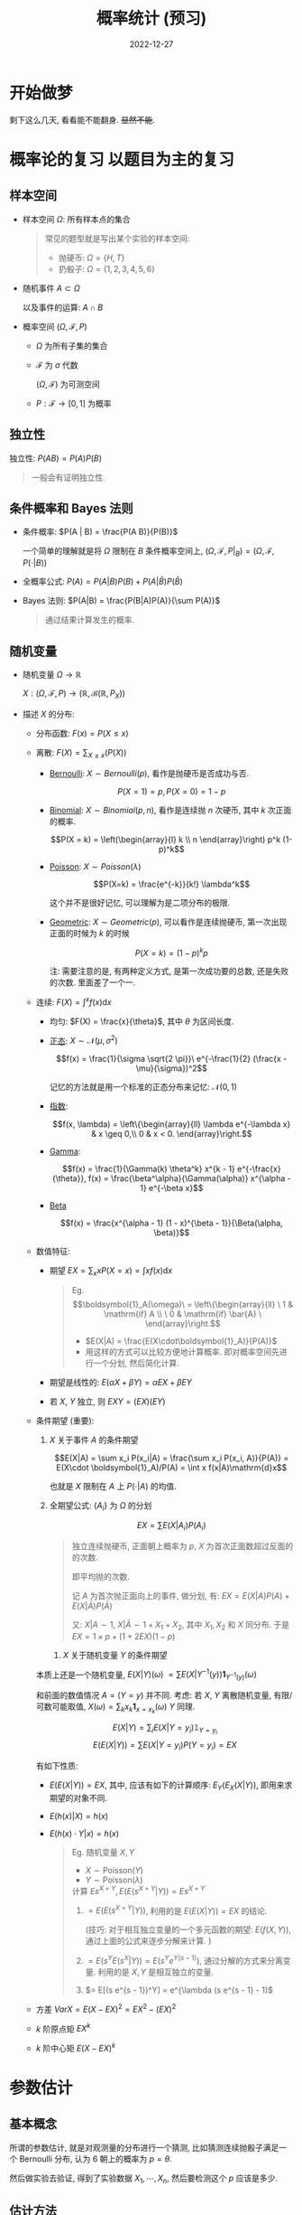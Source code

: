 #+layout: post
#+title: 概率统计 (预习)
#+date: 2022-12-27
#+math: true
#+options: _:nil
#+options: ^:nil
#+categories: notes
* 开始做梦
剩下这么几天, 看看能不能翻身. +显然不能+.

* 概率论的复习 以题目为主的复习
** 样本空间
+ 样本空间 $\Omega$: 所有样本点的集合
  #+begin_quote
  常见的题型就是写出某个实验的样本空间: 
  + 抛硬币: $\Omega = \{H, T\}$
  + 扔骰子: $\Omega = \{1, 2, 3, 4, 5, 6\}$
  #+end_quote
+ 随机事件 $A \subset \Omega$

  以及事件的运算: $A \cap B$
+ 概率空间 $(\Omega, \mathcal{F}, P)$
  + $\Omega$ 为所有子集的集合
  + $\mathcal{F}$ 为 $\sigma$ 代数

    $(\Omega, \mathcal{F})$ 为可测空间
  + $P: \mathcal{F} \rightarrow [0, 1]$ 为概率
    
** 独立性
独立性: $P(A B) = P(A)P(B)$

#+begin_quote
一般会有证明独立性. 
#+end_quote

** 条件概率和 Bayes 法则
+ 条件概率: $P(A | B) = \frac{P(A B)}{P(B)}$

  一个简单的理解就是将 $\Omega$ 限制在 $B$ 条件概率空间上,
  $(\Omega, \mathcal{F}, P|_B)
  = (\Omega, \mathcal{F}, P(\cdot | B))$
+ 全概率公式:
  $P(A) = P(A|B)P(B) + P(A|\bar{B})P(\bar{B})$
+ Bayes 法则:
  $P(A|B) = \frac{P(B|A)P(A)}{\sum P(A)}$

  #+begin_quote
  通过结果计算发生的概率. 
  #+end_quote

** 随机变量
+ 随机变量 $\Omega \rightarrow \mathbb{R}$

  $X: (\Omega, \mathcal{F}, P) \rightarrow
  (\mathbb{R}, \mathcal{B}(\mathbb{R}, P_X))$

+ 描述 $X$ 的分布:
  + 分布函数: $F(x) = P(X \leq x)$
  + 离散: $F(X) = \sum_{X \leq x}(P(X))$
    + [[https://en.wikipedia.org/wiki/Bernoulli_distribution][Bernoulli]]: $X \sim Bernoulli(p)$, 看作是抛硬币是否成功与否. 

      $$P(X = 1) = p, P(X = 0) = 1 - p$$
	
    + [[https://en.wikipedia.org/wiki/Binomial_distribution][Binomial]]: $X \sim Binomial(p, n)$, 看作是连续抛 $n$ 次硬币,
      其中 $k$ 次正面的概率. 

      $$P(X = k) = \left(\begin{array}{l} k \\ n \end{array}\right) p^k (1-p)^k$$
	
    + [[https://en.wikipedia.org/wiki/Poisson_distribution][Poisson]]: $X \sim Poisson(\lambda)$ 

      $$P(X=k) = \frac{e^{-k}}{k!} \lambda^k$$

      这个并不是很好记忆, 可以理解为是二项分布的极限. 
	
    + [[https://en.wikipedia.org/wiki/Geometric_distribution][Geometric]]: $X \sim Geometric(p)$, 可以看作是连续抛硬币,
      第一次出现正面的时候为 $k$ 的时候

      $$P(X = k) = (1 - p)^k p$$

      注: 需要注意的是, 有两种定义方式, 是第一次成功要的总数,
      还是失败的次数. 里面差了一个一. 
  + 连续: $F(X) = \int^xf(x) \mathrm{d}x$
    + 均匀: $F(X) = \frac{x}{\theta}$, 其中 $\theta$ 为区间长度. 
    + [[https://en.wikipedia.org/wiki/Normal_distribution][正态]]: $X \sim \mathcal{N}(\mu, \sigma^2)$

      $$f(x) = \frac{1}{\sigma \sqrt{2 \pi}}\
      e^{-\frac{1}{2} (\frac{x - \mu}{\sigma})^2$$

      记忆的方法就是用一个标准的正态分布来记忆: $\mathcal{N}(0, 1)$

    + [[https://en.wikipedia.org/wiki/Exponential_distribution][指数]]:

      $$f(x, \lambda) = \left\{\begin{array}{ll} \lambda e^{-\lambda x} & x \geq 0,\\ 0 & x < 0. \end{array}\right.$$
      
    + [[https://en.wikipedia.org/wiki/Gamma_distribution][Gamma]]:

      $$f(x) = \frac{1}{\Gamma(k) \theta^k} x^{k - 1} e^{-\frac{x}{\theta}}, f(x) = \frac{\beta^\alpha}{\Gamma(\alpha)} x^{\alpha - 1} e^{-\beta x}$$
    + [[https://en.wikipedia.org/wiki/Beta_distribution][Beta]]

      $$f(x) = \frac{x^{\alpha - 1} (1 - x)^{\beta - 1}}{\Beta(\alpha, \beta)}$$
      
  + 数值特征:
    + 期望 $EX = \sum_x x P(X=x) = \int xf(x)\mathrm{d}x$
      
      #+begin_quote
	Eg.
	$$\boldsymbol{1}_A(\omega)\
	= \left\{\begin{array}{ll} \
	1 & \mathrm{if} A \\ \
	0 & \mathrm{if} \bar{A} \
	\end{array}\right.$$

	+ $E(X|A) = \frac{E(X\cdot\boldsymbol{1}_A)}{P(A)}$
	+ 用这样的方式可以比较方便地计算概率.
	  即对概率空间先进行一个分划, 然后简化计算. 
      #+end_quote
      
    + 期望是线性的: $E(\alpha X + \beta Y) = \alpha EX + \beta EY$
    + 若 $X$, $Y$ 独立, 则 $EXY = (EX)(EY)$
  + 条件期望 (重要):
    1. $X$ 关于事件 $A$ 的条件期望 

       $$E(X|A) = \sum x_i P(x_i|A)
	     = \frac{\sum x_i P(x_i, A)}{P(A)}
	     = E(X\cdot \boldsymbol{1}_A)/P(A)
	     = \int x f(x|A)\mathrm{d}x$$

       也就是 $X$ 限制在 $A$ 上 $P(\cdot|A)$ 的均值. 
    2. 全期望公式: $\{A_i\}$ 为 $\Omega$ 的分划

       $$EX = \sum E(X|A_i)P(A_i)$$

       #+begin_quote
       独立连续抛硬币, 正面朝上概率为 $p$,
       $X$ 为首次正面数超过反面的的次数.

       即平均抛的次数. 

       记 $A$ 为首次抛正面向上的事件, 做分划, 有:
       $EX = E(X|A)P(A) + E(X|\bar{A})P(\bar{A})$

       又: $X|A \sim 1$, $X|\bar{A} \sim 1 + X_1 + X_2$,
       其中 $X_1, X_2$ 和 $X$ 同分布.
       于是 $EX = 1 \times p + (1 + 2 EX)(1- p)$
       #+end_quote
     3. $X$ 关于随机变量 $Y$ 的条件期望 <<e-x-of-y>>

	本质上还是一个随机变量,
	$E(X|Y)(\omega) \
	= \sum E(X|Y^{-1}(y))\boldsymbol{1}_{Y^{-1}(y)}(\omega)$

	和前面的数值情况 $A = (Y=y)$ 并不同. 
	考虑: 若 $X$, $Y$ 离散随机变量, 有限/可数可能取值,
	$X(\omega) = \sum_k x_k \boldsymbol{1}_{x=x_k}(\omega)$
	$Y$ 同理. 

	$$E(X|Y) = \sum_i E(X|Y=y_i) \mathbb{1}_{Y=y_i}$$
	$$E(E(X|Y)) = \sum E(X|Y=y_i)P(Y=y_i) = EX$$

	有如下性质:
	+ $E(E(X|Y)) = EX$, 其中, 应该有如下的计算顺序:
	  $E_Y(E_X(X|Y))$, 即用来求期望的对象不同. 
	+ $E(h(x)|X) = h(x)$
	+ $E(h(x) \cdot Y|x) = h(x)$

	#+begin_quote
	Eg. 随机变量 $X, Y$
	+ $X \sim \mathrm{Poisson}(Y)$
	+ $Y \sim \mathrm{Poisson}(\lambda)$

	计算 $Es^{X+Y}, E(E(s^{X+Y}|Y)) = Es^{X+Y}$
	1. $= E(E(s^{X + Y} | Y))$, 利用的是 $E(E(X|Y)) = EX$ 的结论.

	   (技巧: 对于相互独立变量的一个多元函数的期望: $E(f(X, Y))$,
	   通过上面的公式来逐步分解来计算. )
	2. $= E(s^Y E(s^X | Y)) = E(s^Y e^{Y (s - 1)})$,
	   通过分解的方式来分离变量. 利用的是 $X, Y$ 是相互独立的变量.
	3. $= E[(s e^{s - 1})^Y] = e^{\lambda (s e^{s - 1} - 1)$
	#+end_quote
  + 方差 $VarX=E(X-EX)^2=EX^2 - (EX)^2$
  + $k$ 阶原点矩 $EX^k$
  + $k$ 阶中心矩 $E(X-EX)^k$

* 参数估计
** 基本概念
所谓的参数估计, 就是对观测量的分布进行一个猜测,
比如猜测连续抛骰子满足一个 Bernoulli 分布,
认为 $6$ 朝上的概率为 $p = \theta$.

然后做实验去验证, 得到了实验数据 $X_1, \cdots, X_n$,
然后要检测这个 $p$ 应该是多少.

** 估计方法
+ 点估计
  + 矩估计
    + 理论矩 $E X^k = \frac{1}{n}\sum_i X_i^k$ 样本矩 $\Rightarrow \hat{\theta}(X_i)$ 
    + 或者也能够用中心矩来 $E(X-\bar{X})^k$
    + 矩估计的方法就是对 $n$ 个参数 $\theta_i$ 列出 $n$ 个方程:
      $E X^{k_i} = \sum_j X_j^{k_i}$, 然后联立求解出参数.

      以上面的例子为例, 有点像是做了 $N$ 次实验, 每次抛 $n$ 次骰子,
      得到 $6$ 朝上的次数为 $X_1, \cdots, X_n$, 理论上来说,
      应该有 $1$ 阶矩为 $EX = n \theta = \bar{X}$, 于是可以解出 $\theta$. 
  + 极大似然估计
    + 似然函数: $L(\theta | X_i, \cdots, X_n) = f(X_i | \theta)$
    + 极大似然估计的方式就是求使得似然函数 $L$ 的最大值

      $$l(\theta | X_i) = \mathrm{ln} L (\theta | X_i)$$
      $$\frac{\partial l}{\partial \theta} = 0 \Rightarrow \hat{\theta}(X_i)$$

      以上面的例子为例, 有点像是让似然函数 $L = \prod_j P(X_j)$ 取到最大值,
      大概是这样的一个感觉.  
  + Bayes 估计 $\Theta$ 作为随机变量, 满足一个 $\sim h(\theta)$ 的先验分布.
    于是有后验分布: 

    $$h(\theta | X_i) = \frac{f(X_i | \theta) h(\theta)}{f(X_i)}$$

    通过这个后验分布来计算得到参数 $\hat{\theta}(X_i) = E(\theta | X_i)$.

    用上面的例子来说就是: 认为抛硬币的先验分布为 $h(\theta) = \boldsymbol{1}_{X = 6}$
    然后就能够计算得到后验分布 $h(\theta | X_i) = \frac{f(X_i | \theta)h(\theta)}{f(X_i)}$.
    对其平均即可得到结果. 一般后者 $f(X_i) = \int_\theta \prod_i f(X_i) h(\theta) \mathrm{d}\theta$,
    可以利用现成的公式来计算, 会方便很多. 
+ 区间估计
+ 统计量 $X \sim f(x | \theta)$, 样本 $\bar{X} = (X_1, \cdots, X_n), X_i \sim X$,
  统计量就是样本的一个多元函数: $U(\bar{X}) = U(X_i)$.
  + 充分统计量: $P(\bar{X}\in A | U(\hat{X}) = u)$ 与 $\theta$ 无关
    + Fisher-Neyman 因子分解定理:

      $$f(x|\theta) = G(u(x) | \theta) r(x)$$

      其中 $G(u(x) | \theta)$ 包含 $\theta$, 而 $r(x)$ 不包含 $\theta$.
      
  + 次序统计量 $X \sim f(x), F(x) = P(X \leq x)$, $X_i$ 和 $X$ 同分布.
    对 $X_i$ 进行排序, 则有 $X_{(1)} \leq X_{(2)} \leq \cdots \leq X_{(n)}$.
    于是有 $X_{(j)} \rightarrow$ 统计量. 
+ Fisher Information

  $$x \sim f(x|\theta), \mathcal{I} = E[(\frac{\partial \mathrm{ln} f(X|\theta)}{\partial \theta})^2 |\theta]$$

  一般是用来计算的. 
+ Shannon Entropy

  $$X \sim f(X), S(X) = E \mathrm{ln}\frac{1}{f(X)} = \int f(x) \mathrm{ln}\frac{1}{f(x)}\mathrm{d}x$$
+ Jensson 不等式
  $E \mathrm{ln}W \leq \mathrm{ln}EW$
* 其他的一些
** Story Proof
#+begin_quote
Eg.
$\sum_i^k \left(\begin{array}{l} m \\ i \end{array}\right)\
\left(\begin{array}{l} n \\ k-i \end{array}\right) = \
\left(\begin{array}{l} m + n \\ k \end{array}\right)$

从 $m$ 个男生 $n$ 个女声中选出 $k$ 个人
+ $m + n$ 中选出 $k$ 个人的选法
+ $k$ 个人中, 选择 $i$ 个男生和 $k-i$ 个女生的选法

这两种是等价的, 所以是相等的. 
#+end_quote
** 概率不等式
+ markov 不等式

  随机变量 $X \geq 0$ 且 $EX < \infty$, 则 $\forall C > 0, P(X \geq C) \leq \frac{EX}{C}$
+ Chebyshev 不等式
** 中心极限定理
设 $X_1, X_2, \cdots, X_n$ 与 $X$ 分布相同, 令 $S_n = \sum_i^n X_i$,
则 $n \rightarrow \infty, \frac{S_n - n EX}{\sqrt{n Var X}} \rightarrow N(0, 1)$.

$$Z_n = \frac{S_n - n EX}{\sqrt{n Var X}}, n \rightarrow \infty, \forall x \in \mathbb{R} P(Z_n \leq x) \rightarrow \frac{1}{\sqrt{2\pi}}\int_{-\infty}^\infty e^{-t^2/2}$$

** 大数定律
频率逼近概率的理论支撑. 
+ 弱大数定律

  设 $X_1, X_2, \cdots, X_n$ 与 $X$ 分布相同, $E X_i < \infty$,
  令 $S_n = \sum_{i = 1}^n X_i$, 则 $\forall \varepsilon > 0, \lim_{n \rightarrow  \infty} P(|\frac{S_n}{n} - EX| > \varepsilon) = 0$

+ 强大数定律


* 习题

1. $P(X + Y = \alpha) = 1 \Rightarrow X, Y$ 常值随机变量
   + $P(X + Y = \alpha) = 1 \Rightarrow X + Y$ 为常值随机变量
   + 设 $X$ 取值范围 $A$, 即 $\sum_{x \in A} P(X = x) = 1$,
     即 $\exists x_0 \in A, P(X = x_0) \neq 0$
   + 最终要证明 $A$ 仅包含一个元素
2. $X \sim Exponential(\lambda)$
   + $E(X|X > a) = \frac{E(X \boldsymbol{1}_{X>a})}{P(X>a)}$
   + $E(X|Y)$
     
#+begin_quote
$X_1.. X_i.. X_n$ 为独立同分布的随机变量, 分布函数严格递增,
令 $X(n) = max\{X_i\}$, 求随机变量 $Z_n = n [1 - F(X_{(n)})]$
的分布函数 $F_{Z_n}(X)$ 在 $n \rightarrow \infty$ 的极限.

$$F_{Z_n}(t) = P(Z_n \leq t) = P(n(1 - F(X_{(n)})) \leq t) = P(F(X_{(n)}) \geq 1 - \frac{t}{n})$$
$$= 1 - P(F(X_{(n)}) \leq 1 - \frac{t}{n}) = 1 - P(X_{(n)} \leq F^{-1}(1 - \frac{t}{n}))$$
$$\Rightarrow = 1 - (P(X \leq F^{-1}(1 - \frac{t}{n}))^n = 1 - (1 - \frac{t}{n})^n \rightarrow 1 - e^{-t}$$

上面的具体解释:
1. 在计算概率的时候, 通过变换其中的条件的表达式,
   来达到简化计算的作用.
2. 在计算大数定律的时候,
   $P(X \leq F^{-1}(1 - \frac{t}{n})) = F(F^{-1}(1 - \frac{t}{n})) = 1 - \frac{t}{n}$
   利用的是 $F$ 的定义, 也就让难算的东西变得简单好算了.
3. 然后是一个极限. 
#+end_quote

** 期中考试
1. 不均匀硬币模拟均匀硬币
   1) 写出样本空间: ${TH, HT}$
   2) 得到一次正面或者反面的次数, 相当于就是在求期望. 
2. 抛 $N$ 次硬币, $N \sim Poisson(\lambda)$
   1) 正面数 $X$ 和反面数 $Y$ 相互独立

      只要计算 $P(X)$ 和 $P(Y)$, 然后计算 $P(X, Y)$,
      说明 $P(X, Y) = P(X)P(Y)$ 即可说明独立性. 
   2) $P(X|Y = N - X) \nRightarrow P(X)$

      这里要说明 $N$ 和 $X$ 的无关
3. $X|_{U=p} \sim Binomial(n, p), U \sim U(0, 1)$ 为均匀分布,
   则 $X$ 的分布实际上就是一个关于 $U$ 的 [[e-x-of-y][随机变量的期望]]:
   $P(X) = \int_u P(X|U)P(U)$, 或者也可以认为 $U$ 对 $\Omega$ 做了一个划分也行. 
4. 
